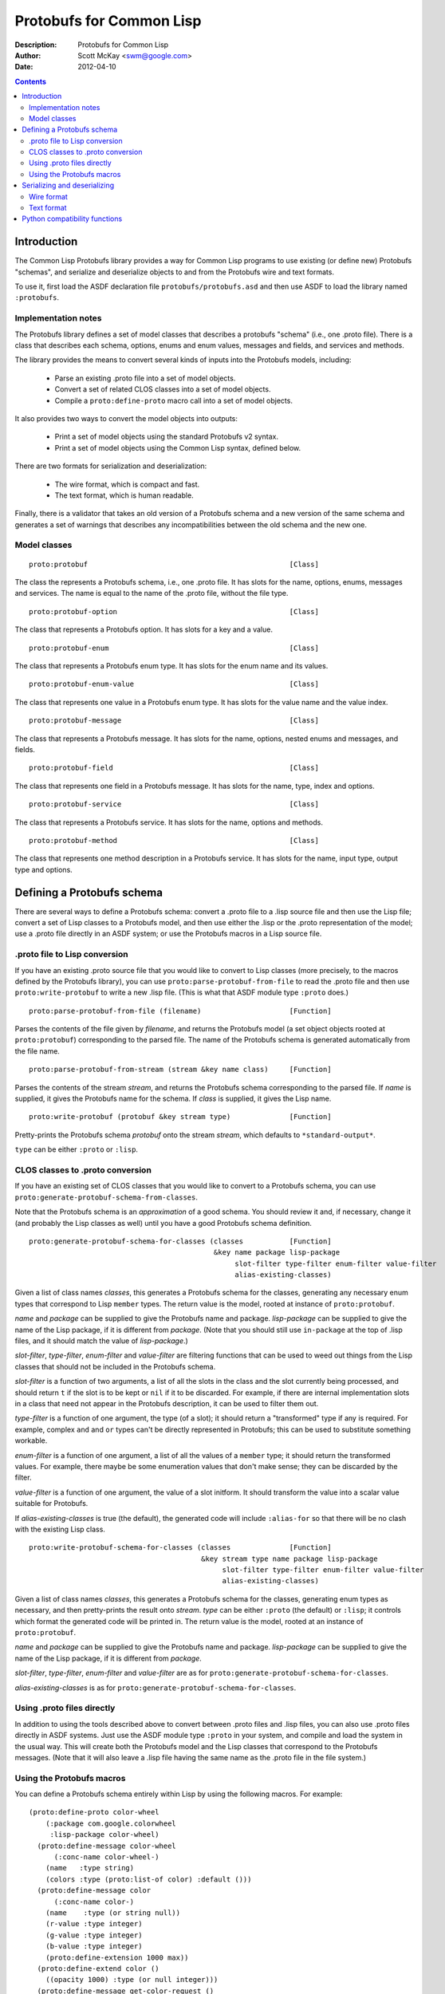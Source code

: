 .. raw:: LaTeX

   \setlength{\parindent}{0pt}
   \setlength{\parskip}{6pt plus 2pt minus 1pt}


=========================
Protobufs for Common Lisp
=========================


:Description: Protobufs for Common Lisp
:Author: Scott McKay <swm@google.com>
:Date: $Date: 2012-04-10 14:18:00 -0500 (Tue, 10 Apr 2012) $

.. contents::
..
    1  Introduction
      1.1  Implementation notes
      1.2  Model classes
    2  Defining a Protobufs schema
      2.1  .proto file to Lisp conversion
      2.2  CLOS classes to .proto conversion
      2.3  Using .proto files directly
      2.4  Using the Protobufs macros
    3  Serializing and deserializing
      3.1  Wire format
      3.1  Text format
    4  Python compatibility functions


Introduction
============

The Common Lisp Protobufs library provides a way for Common Lisp
programs to use existing (or define new) Protobufs "schemas", and
serialize and deserialize objects to and from the Protobufs wire and
text formats.

To use it, first load the ASDF declaration file ``protobufs/protobufs.asd``
and then use ASDF to load the library named ``:protobufs``.


Implementation notes
--------------------

The Protobufs library defines a set of model classes that describes a
protobufs "schema" (i.e., one .proto file). There is a class that
describes each schema, options, enums and enum values, messages and
fields, and services and methods.

The library provides the means to convert several kinds of inputs into
the Protobufs models, including:

 - Parse an existing .proto file into a set of model objects.
 - Convert a set of related CLOS classes into a set of model objects.
 - Compile a ``proto:define-proto`` macro call into a set of model objects.

It also provides two ways to convert the model objects into outputs:

 - Print a set of model objects using the standard Protobufs v2 syntax.
 - Print a set of model objects using the Common Lisp syntax, defined below.

There are two formats for serialization and deserialization:

 - The wire format, which is compact and fast.
 - The text format, which is human readable.

Finally, there is a validator that takes an old version of a Protobufs
schema and a new version of the same schema and generates a set of
warnings that describes any incompatibilities between the old schema and
the new one.


Model classes
-------------

::

  proto:protobuf                                                [Class]

The class the represents a Protobufs schema, i.e., one .proto file.
It has slots for the name, options, enums, messages and services. The
name is equal to the name of the .proto file, without the file type.


::

  proto:protobuf-option                                         [Class]

The class that represents a Protobufs option.
It has slots for a key and a value.


::

  proto:protobuf-enum                                           [Class]

The class that represents a Protobufs enum type.
It has slots for the enum name and its values.


::

  proto:protobuf-enum-value                                     [Class]

The class that represents one value in a Protobufs enum type.
It has slots for the value name and the value index.

::

  proto:protobuf-message                                        [Class]

The class that represents a Protobufs message.
It has slots for the name, options, nested enums and messages, and fields.

::

  proto:protobuf-field                                          [Class]

The class that represents one field in a Protobufs message.
It has slots for the name, type, index and options.

::

  proto:protobuf-service                                        [Class]

The class that represents a Protobufs service.
It has slots for the name, options and methods.

::

  proto:protobuf-method                                         [Class]

The class that represents one method description in a Protobufs service.
It has slots for the name, input type, output type and options.


Defining a Protobufs schema
===========================

There are several ways to define a Protobufs schema: convert a .proto
file to a .lisp source file and then use the Lisp file; convert a set
of Lisp classes to a Protobufs model, and then use either the .lisp or
the .proto representation of the model; use a .proto file directly in
an ASDF system; or use the Protobufs macros in a Lisp source file.


.proto file to Lisp conversion
------------------------------

If you have an existing .proto source file that you would like to
convert to Lisp classes (more precisely, to the macros defined by the
Protobufs library), you can use ``proto:parse-protobuf-from-file`` to
read the .proto file and then use ``proto:write-protobuf`` to write a
new .lisp file. (This is what that ASDF module type ``:proto`` does.)

::

  proto:parse-protobuf-from-file (filename)                     [Function]

Parses the contents of the file given by *filename*, and returns the
Protobufs model (a set object objects rooted at ``proto:protobuf``)
corresponding to the parsed file. The name of the Protobufs schema is
generated automatically from the file name.


::

  proto:parse-protobuf-from-stream (stream &key name class)     [Function]

Parses the contents of the stream *stream*, and returns the Protobufs
schema corresponding to the parsed file. If *name* is supplied, it gives
the Protobufs name for the schema. If *class* is supplied, it gives the
Lisp name.


::

  proto:write-protobuf (protobuf &key stream type)              [Function]

Pretty-prints the Protobufs schema *protobuf* onto the stream *stream*,
which defaults to ``*standard-output*``.

``type`` can be either ``:proto`` or ``:lisp``.


CLOS classes to .proto conversion
---------------------------------

If you have an existing set of CLOS classes that you would like to
convert to a Protobufs schema, you can use ``proto:generate-protobuf-schema-from-classes``.

Note that the Protobufs schema is an *approximation* of a good schema.
You should review it and, if necessary, change it (and probably the Lisp
classes as well) until you have a good Protobufs schema definition.

::

  proto:generate-protobuf-schema-for-classes (classes           [Function]
                                              &key name package lisp-package
                                                   slot-filter type-filter enum-filter value-filter
                                                   alias-existing-classes)

Given a list of class names *classes*, this generates a Protobufs schema
for the classes, generating any necessary enum types that correspond to
Lisp ``member`` types. The return value is the model, rooted at instance
of ``proto:protobuf``.

*name* and *package* can be supplied to give the Protobufs name and
package. *lisp-package* can be supplied to give the name of the Lisp
package, if it is different from *package*. (Note that you should
still use ``in-package`` at the top of .lisp files, and it should
match the value of *lisp-package*.)

*slot-filter*, *type-filter*, *enum-filter* and *value-filter* are
filtering functions that can be used to weed out things from the Lisp
classes that should not be included in the Protobufs schema.

*slot-filter* is a function of two arguments, a list of all the slots
in the class and the slot currently being processed, and should return
``t`` if the slot is to be kept or ``nil`` if it to be discarded. For
example, if there are internal implementation slots in a class that
need not appear in the Protobufs description, it can be used to filter
them out.

*type-filter* is a function of one argument, the type (of a slot); it
should return a "transformed" type if any is required. For example,
complex ``and`` and ``or`` types can't be directly represented in
Protobufs; this can be used to substitute something workable.

*enum-filter* is a function of one argument, a list of all the values
of a ``member`` type; it should return the transformed values. For
example, there maybe be some enumeration values that don't make sense;
they can be discarded by the filter.

*value-filter* is a function of one argument, the value of a slot
initform. It should transform the value into a scalar value suitable
for Protobufs.

If *alias-existing-classes* is true (the default), the generated
code will include ``:alias-for`` so that there will be no clash
with the existing Lisp class.

::

  proto:write-protobuf-schema-for-classes (classes              [Function]
                                           &key stream type name package lisp-package
                                                slot-filter type-filter enum-filter value-filter
                                                alias-existing-classes)

Given a list of class names *classes*, this generates a Protobufs schema
for the classes, generating enum types as necessary, and then
pretty-prints the result onto *stream*. *type* can be either ``:proto``
(the default) or ``:lisp``; it controls which format the generated
code will be printed in. The return value is the model, rooted at an
instance of ``proto:protobuf``.

*name* and *package* can be supplied to give the Protobufs name and
package. *lisp-package* can be supplied to give the name of the Lisp
package, if it is different from *package*.

*slot-filter*, *type-filter*, *enum-filter* and *value-filter* are
as for ``proto:generate-protobuf-schema-for-classes``.

*alias-existing-classes* is as for ``proto:generate-protobuf-schema-for-classes``.


Using .proto files directly
---------------------------

In addition to using the tools described above to convert between .proto
files and .lisp files, you can also use .proto files directly in ASDF
systems. Just use the ASDF module type ``:proto`` in your system, and
compile and load the system in the usual way. This will create both the
Protobufs model and the Lisp classes that correspond to the Protobufs
messages. (Note that it will also leave a .lisp file having the same
name as the .proto file in the file system.)


Using the Protobufs macros
--------------------------

You can define a Protobufs schema entirely within Lisp by using the
following macros. For example::

  (proto:define-proto color-wheel
      (:package com.google.colorwheel
       :lisp-package color-wheel)
    (proto:define-message color-wheel
        (:conc-name color-wheel-)
      (name   :type string)
      (colors :type (proto:list-of color) :default ()))
    (proto:define-message color
        (:conc-name color-)
      (name    :type (or string null))
      (r-value :type integer)
      (g-value :type integer)
      (b-value :type integer)
      (proto:define-extension 1000 max))
    (proto:define-extend color ()
      ((opacity 1000) :type (or null integer)))
    (proto:define-message get-color-request ()
      (wheel :type color-wheel)
      (name  :type string))
    (proto:define-message add-color-request ()
      (wheel :type color-wheel)
      (color :type color))
    (proto:define-service color-wheel ()
      (get-color (get-color-request color)
        :options ("deadline" "1.0"))
      (add-color (add-color-request color)
        :options ("deadline" "1.0"))))

This will create the Protobufs model objects, Lisp classes and enum
types that correspond to the model. The .proto file of the same schema
looks like this::

  syntax = "proto2";

  package com.google.colorwheel;

  import "net/proto2/proto/descriptor.proto";

  extend proto2.MessageOptions {
    optional string lisp_package = 195801;
    optional string lisp_name = 195802;
    optional string lisp_alias = 195803;
  }

  option (lisp_package) = "color-wheel";

  message ColorWheel {
    required string name = 1;
    repeated Color colors = 2;
  }

  message Color {
    optional string name = 1;
    required int64 rValue = 2;
    required int64 gValue = 3;
    required int64 bValue = 4;
    extensions 1000 to max;
  }

  extend Color {
    optional int64 opacity = 1000;
  }

  message GetColorRequest {
    required ColorWheel wheel = 1;
    required string name = 2;
  }

  message AddColorRequest {
    required ColorWheel wheel = 1;
    required Color color = 2;
  }

  service ColorWheel {
    rpc GetColor (GetColorRequest) returns (Color) {
      option deadline = "1.0";
    }
    rpc AddColor (AddColorRequest) returns (Color) {
      option deadline = "1.0";
    }
  }

Note that Lisp types ``(or null <T>)`` turn into optional fields,
and Lisp types ``(proto:list-of <T>)`` turn into repeated fields.


::

  proto:define-proto (type (&key name syntax import             [Macro]
                                 package lisp-package
                                 optimize options documentation)
                      &body messages)

Defines a Protobufs "schema" whose name is given by the symbol *type*,
corresponding to a .proto file of that name. By a "schema", we mean an
object that corresponds to the contents of one .proto file. If *name*
is not supplied, the Protobufs name of the schema is the camel-cased
rendition of *type* (e.g., ``color-wheel`` becomes ``ColorWheel``);
otherwise the Protobufs name is the string *name*.

*imports* is a list of pathname strings to be imported. This corresponds
to ``import`` in a .proto file. Note that ``proto:define-proto`` can
import both .proto files and .lisp files containing Protobufs macros,
but the generated .proto code will convert all of these to imports of
.proto files.

*syntax* and *package* are strings that give the Protobufs syntax and
package name. *lisp-package* can be supplied to give the name of the
Lisp package, if it is different from *package*. *package* corresponds
to ``package`` in a .proto file. If you want to specify a Lisp package
in a .proto file, you can use ``option (lisp_package)``.

*optimize* can be either ``:space`` (the default) or ``:speed``. When it
is ``:space`` the serialization methods generated for each message are
compact, but slower; when it is ``:speed``, the serialization methods
will be much faster, but will take more space. This corresponds to
``option optimize_for = CODE_SIZE|SPEED`` in a .proto file.

*options* is a property list whose keys and values are both strings,
for example, ``:option ("java_package" "com.yoyodyne.overthruster")``.
They are passed along unchanged to the generated .proto file.

*documentation* is a documentation string that is preserved as a comment
in the .proto file.

*body* consists of any number of calls to ``proto:define-enum``,
``proto:define-message``, ``proto:define-extend`` or ``proto:define-service``.


::

  proto:define-enum (type (&key name conc-name alias-for        [Macro]
                                options documentation)
                     &body values)

Defines a Protobufs enum type and a corresponding Lisp deftype whose name
is given by the symbol *type*. If *name* is not supplied, the Protobufs
name of the enum is the camel-cased rendition of *type*; otherwise the
Protobufs name is the string *name*. If *conc-name* is given, it will
be used as the prefix for all of the enum value names. In a .proto file,
you can use ``option (lisp_name)`` to override the default name for the
enum type in Lisp.

If *alias-for* is given, no Lisp deftype is defined. Instead, the enum
will be used as an alias for an enum type that already exists in Lisp.
You can use ``option (lisp_alias)`` in a .proto file to give the Lisp
alias for an enum type.

*options*  is a property list whose keys and values are both strings.

*documentation* is a documentation string that is preserved as a comment
in the .proto file.

*body* consists of the enum values, each of which is either a symbol
or a list of the form ``(name index)``. By default, the indexes start at
0 and are incremented by 1 for each new enum value.

This can only be used within ``proto:define-proto`` or ``proto:define-message``.


::

  proto:define-message (type (&key name conc-name alias-for     [Macro]
                                   options documentation)
                        &body fields)

Defines a Protobuf message and a corresponding Lisp defclass whose name
is given by the symbol *type*. If *name* is not supplied, the Protobufs
name of the class is the camel-cased rendition of *type*; otherwise the
Protobufs name is the string *name*. If *conc-name* is given, it will
be used as the prefix for all of the slot accessor names. In a .proto
file, you can use ``option (lisp_name)`` to override the default name
for the class in Lisp.

If *alias-for* is given, no Lisp defclass is defined. Instead, the
message will be used as an alias for a class that already exists in
Lisp. This feature is intended to be used to define messages that will
be serialized from existing Lisp classes; unless you get the slot names,
readers and writers exactly right for each field, it will be the case
that trying to (de)serialize into a(n aliased) Lisp object won't work.
You can use ``option (lisp_alias)`` in a .proto file to give the Lisp
alias for the class corresponding to a message.

*options*  is a property list whose keys and values are both strings.

*documentation* is a documentation string that is preserved as a comment
in the .proto file.

The body *fields* consists of fields, ``proto:define-enum``,
``proto:define-message`` or ``proto:define-extension`` forms.

Fields take the form ``(slot &key type name default reader writer)``.
*slot* can be either a symbol giving the slot name or a list of the
form ``(slot index)``. By default, the field indexes start at 1 and
are incremented by 1 for each new field value. *type* is the type of
the slot. *name* can be used to override the defaultly generated
Protobufs field name (for example, ``color-name`` becomes
``colorName``). *default* is the default value for the slot. *reader*
is a Lisp slot reader function to use to get the value during
serialization, as opposed to using ``slot-value``; this is meant to be
used when aliasing an existing class. *writer* can be similarly used
to give a Lisp slot writer function.

This can only be used within ``proto:define-proto`` or ``proto:define-message``.


::

  proto:define-extend (type (&key name                          [Macro]
                                  options documentation)
                       &body fields)

Defines a Protobuf "extend", that is, an extension to an existing
message (and corresponding Lisp class) that has additional fields that
were reserved by ``proto:define-extension``. *type* and *name* are as
for ``proto:define-message``. Note that no new Lisp class is defined;
the additional slots are implemented as getter and setter methods on
a closed-over variable. The other options, such as *conc-name* and
*alias-for* are take from the extended message.

*options*  is a property list whose keys and values are both strings.

*documentation* is a documentation string that is preserved as a comment
in the .proto file.

The body *fields* consists only of fields, which take the same form as
they do for ``proto:define-message``.

This can only be used within ``proto:define-proto`` or ``proto:define-message``.


::

  proto:define-extension (from to)                              [Macro]

Defines a field extension for the indexes from *from* to *to*.
*from* and *to* are positive integers ranging from 1 to 2^29 - 1.
*to* can also be the token ``max``, i.e., 2^29 - 1.

This can only be used within ``proto:define-message``.


::

  proto:define-service (type (&key name                         [Macro]
                                   options documentation)
                        &body method-specs)

Defines a Protobufs service named *type* and corresponding Lisp generic
functions for all its methods. If *name* is not supplied, the Protobufs
name of the service is the camel-cased rendition of *type*; otherwise
the Protobufs name is the string *name*.

*options*  is a property list whose keys and values are both strings.

*documentation* is a documentation string that is preserved as a comment
in the .proto file.

The body is a set of method specs of the form
``(name (input-type output-type) &key options documentation)``.
*name* is a symbol naming the RPC method. *input-type* and
*output-type* may either be symbols or a list of the form ``(type &key name)``.

This can only be used within ``proto:define-message``.


Serializing and deserializing
=============================

You can serialize from Lisp objects or deserialize into Lisp objects
using either the fast and compact Protobufs wire format, or the
human-readable text format.


Wire format
-----------

::

  proto:serialize-object-to-stream (object type                 [Function]
                                    &key stream visited)

Serializes the object *object* of type *type* onto the stream *stream*
using the wire format. *type* is the Lisp name of a Protobufs message
(often the name of a Lisp class) or a ``proto:protobuf-message`` object.
*type* defaults to the class of *object*

The element type of *stream* must be ``(unsigned-byte 8)``.

*visited* is an ``eql``-hash table used to cache object sizes. If it is
supplied, it will be cleared before it is used; otherwise, a fresh table
will be created.

The returned value is a byte vector containing the serialized object.
If the stream is ``nil``, the buffer is not actually written anywhere.


::

  proto:serialize-object (object type buffer                    [Generic function]
                          &optional start visited)

Serializes the object *object* of type *type* into the byte array
*buffer* using the wire format. *type* is the Lisp name of a Protobufs
message (often the name of a Lisp class) or a ``proto:protobuf-message``
object. *type* defaults to the class of *object*. The buffer is assumed
to be large enough to hold the serialized object; if it is not, an
out-of-bounds condition may be signaled.

The object is serialized using the wire format into the byte array
(i.e., a vector whose type is ``(unsigned-byte 8)``) given by *buffer*,
starting at the fixnum index *start* .

*visited* is an ``eql``-hash table used to cache object sizes.

The returned values are the modified buffer containing the serialized
object and the index that points one past the last serialized byte in
the buffer, which will be the number of bytes required to serialize the
object if *start* was 0.


::

  proto:deserialize-object-from-stream (type &key stream)       [Function]

Deserializes an object of the given type *type* as a Protobuf object.
*type* is the Lisp name of a Protobufs message (usually the name of a
Lisp class) or a ``proto:protobuf-message``.

The element type of *stream* must be ``(unsigned-byte 8)``.

The returned value is the deserialized object.


::

  proto:deserialize-object (type buffer &optional start end)    [Generic function]

Deserializes an object of the given type *type* as a Protobufs object.
*type* is the Lisp name of a Protobufs message (usually the name of a
Lisp class) or a ``proto:protobuf-message``.

The encoded bytes come from the byte array given by *buffer*, starting
at the fixnum index *start* up to the end of the buffer, given by *end*.
*start* defaults to 0, *end*' defaults to the length of the buffer.

If a zero byte is encountered in in the "tag position" during
deserialization, this is interpreted as an "end of object" marker
and deserialization stops.

The returned values are the deserialized object and the index into the
buffer at which the deserialization ended.


::

  proto:object-size (object type &optional visited)             [Generic function]

Computes the size in bytes of the object *object* of type *type*.
*type* is the Lisp name of a Protobufs message (usually the name of a
Lisp class) or a ``proto:protobuf-message``. *type* defaults to the
class of *object*

*visited* is an ``eql``-hash table used to cache object sizes.

The returned value is the size of the serialized object in bytes.


Text format
-----------

::

  proto:print-text-format (object &optional type                [Function]
                           &key stream suppress-line-breaks)

Prints the object *object* of type *type* onto the stream *stream* using
the textual format. *type* defaults to the class of *object*.

If *suppress-line-breaks* is true, all the output is put on a single line.


::

  proto:parse-text-format (type &key stream)                    [Function]

Parses the textual format of an object of the given type *type*. *type*
is the Lisp name of a Protobufs message (usually the name of a Lisp
class) or a ``proto:protobuf-message``. The input is read from the
stream *stream*.

The returned value is the object.


Python compatibility functions
==============================

By popular demand, the Protobufs library provides an API that is very
similar to the API of the Python Protobufs library.

::

  proto:clear (object)                                          [Generic function]

Initializes all of the fields of *object* to their default values.


::

  proto:is-initialized (object)                                 [Generic function]

Returns true iff all of the fields of *object* are initialized, i.e.,
there are no fields whose value is unbound.


::

  proto:serialize (object &optional buffer start end)           [Generic function]

Serializes *object* into *buffer* using the wire format, starting at the
index *start* and going no further than *end*. *object* is an object
whose Lisp class corresponds to a Protobufs message.

::

  proto:merge-from-array (object buffer &optional start end)    [Generic function]

Deserializes the object encoded in *buffer* into *object*, starting at
the index *start* and ending at *end*. *object* is an object whose Lisp
class corresponds to a Protobufs message.


::

  proto:octet-size (object)                                     [Generic function]

Returns the number of bytes required to serialize *object* using the
wire format. *object* is an object whose Lisp class corresponds to a
Protobufs message.

